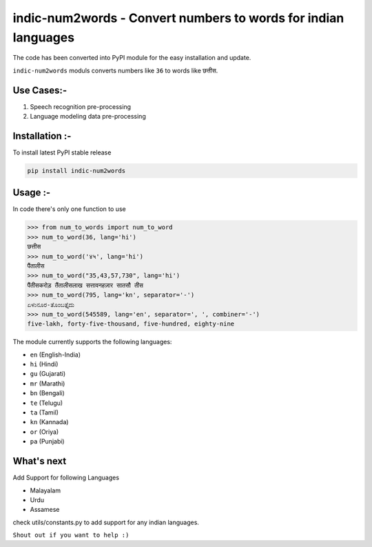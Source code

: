 indic-num2words - Convert numbers to words for indian languages
===============================================================

The code has been converted into PyPI module for the easy installation and update.

``indic-num2words`` moduls converts numbers like ``36`` to words like ``छत्तीस``.

Use Cases:-
------------------------------------
1. Speech recognition pre-processing
2. Language modeling data pre-processing


Installation :-
------------------------------------
To install latest PyPI stable release

.. code::

    pip install indic-num2words


Usage :-
------------------------------------

In code there's only one function to use

.. code:: python

    >>> from num_to_words import num_to_word
    >>> num_to_word(36, lang='hi')
    छत्तीस
    >>> num_to_word('४५', lang='hi')
    पैंतालीस
    >>> num_to_word("35,43,57,730", lang='hi')
    पैंतीसकरोड़ तैंतालीसलाख सत्तावनहज़ार सातसौ तीस
    >>> num_to_word(795, lang='kn', separator='-')
    ಏಳುನೂರ-ತೊಂಬತ್ತೈದು
    >>> num_to_word(545589, lang='en', separator=', ', combiner='-')
    five-lakh, forty-five-thousand, five-hundred, eighty-nine



The module currently supports the following languages:

* ``en`` (English-India)
* ``hi`` (Hindi)
* ``gu`` (Gujarati)
* ``mr`` (Marathi)
* ``bn`` (Bengali)
* ``te`` (Telugu)
* ``ta`` (Tamil)
* ``kn`` (Kannada)
* ``or`` (Oriya)
* ``pa`` (Punjabi)



What's next
-----------

Add Support for following Languages

* Malayalam
* Urdu
* Assamese

check utils/constants.py to add support for any indian languages.

``Shout out if you want to help :)``
